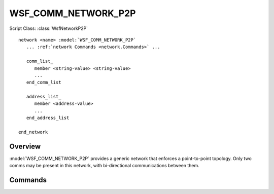 .. ****************************************************************************
.. CUI
..
.. The Advanced Framework for Simulation, Integration, and Modeling (AFSIM)
..
.. The use, dissemination or disclosure of data in this file is subject to
.. limitation or restriction. See accompanying README and LICENSE for details.
.. ****************************************************************************

WSF_COMM_NETWORK_P2P
--------------------

.. model:: network WSF_COMM_NETWORK_P2P

Script Class: :class:`WsfNetworkP2P`

.. parsed-literal::

   network <name> :model:`WSF_COMM_NETWORK_P2P`
      ... :ref:`network Commands <network.Commands>` ...
      
      comm_list_
         member <string-value> <string-value>
         ...
      end_comm_list
      
      address_list_
         member <address-value>
         ...
      end_address_list
      
   end_network
   
Overview
========

:model:`WSF_COMM_NETWORK_P2P` provides a generic network that enforces a point-to-point topology. Only two comms 
may be present in this network, with bi-directional communications between them.

Commands
========

.. command:: comm_list ... end_comm_list

   Members of this network may be specified by identifying a comm object by its owning platform name and 
   the name of the comm. Each entry in this list is prefixed by the "member" command.

.. command:: address_list ... end_address_list

   Members of this network may be specified by identifying a comm object by its address. Each entry in this
   list is prefixed by the "member" command. This list is only available to comm objects that have specified
   addresses in input, as comms without specified addresses will be dynamically allocated at runtime.
